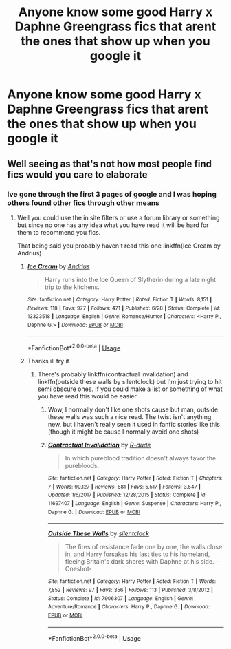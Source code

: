 #+TITLE: Anyone know some good Harry x Daphne Greengrass fics that arent the ones that show up when you google it

* Anyone know some good Harry x Daphne Greengrass fics that arent the ones that show up when you google it
:PROPERTIES:
:Author: Rebirth1993
:Score: 14
:DateUnix: 1570382782.0
:DateShort: 2019-Oct-06
:END:

** Well seeing as that's not how most people find fics would you care to elaborate
:PROPERTIES:
:Author: GravityMyGuy
:Score: 3
:DateUnix: 1570409910.0
:DateShort: 2019-Oct-07
:END:

*** Ive gone through the first 3 pages of google and I was hoping others found other fics through other means
:PROPERTIES:
:Author: Rebirth1993
:Score: 2
:DateUnix: 1570409975.0
:DateShort: 2019-Oct-07
:END:

**** Well you could use the in site filters or use a forum library or something but since no one has any idea what you have read it will be hard for them to recommend you fics.

That being said you probably haven't read this one linkffn(Ice Cream by Andrius)
:PROPERTIES:
:Author: GravityMyGuy
:Score: 2
:DateUnix: 1570410066.0
:DateShort: 2019-Oct-07
:END:

***** [[https://www.fanfiction.net/s/13323518/1/][*/Ice Cream/*]] by [[https://www.fanfiction.net/u/829951/Andrius][/Andrius/]]

#+begin_quote
  Harry runs into the Ice Queen of Slytherin during a late night trip to the kitchens.
#+end_quote

^{/Site/:} ^{fanfiction.net} ^{*|*} ^{/Category/:} ^{Harry} ^{Potter} ^{*|*} ^{/Rated/:} ^{Fiction} ^{T} ^{*|*} ^{/Words/:} ^{8,151} ^{*|*} ^{/Reviews/:} ^{118} ^{*|*} ^{/Favs/:} ^{977} ^{*|*} ^{/Follows/:} ^{471} ^{*|*} ^{/Published/:} ^{6/28} ^{*|*} ^{/Status/:} ^{Complete} ^{*|*} ^{/id/:} ^{13323518} ^{*|*} ^{/Language/:} ^{English} ^{*|*} ^{/Genre/:} ^{Romance/Humor} ^{*|*} ^{/Characters/:} ^{<Harry} ^{P.,} ^{Daphne} ^{G.>} ^{*|*} ^{/Download/:} ^{[[http://www.ff2ebook.com/old/ffn-bot/index.php?id=13323518&source=ff&filetype=epub][EPUB]]} ^{or} ^{[[http://www.ff2ebook.com/old/ffn-bot/index.php?id=13323518&source=ff&filetype=mobi][MOBI]]}

--------------

*FanfictionBot*^{2.0.0-beta} | [[https://github.com/tusing/reddit-ffn-bot/wiki/Usage][Usage]]
:PROPERTIES:
:Author: FanfictionBot
:Score: 2
:DateUnix: 1570410086.0
:DateShort: 2019-Oct-07
:END:


***** Thanks ill try it
:PROPERTIES:
:Author: Rebirth1993
:Score: 1
:DateUnix: 1570410135.0
:DateShort: 2019-Oct-07
:END:

****** There's probably linkffn(contractual invalidation) and linkffn(outside these walls by silentclock) but I'm just trying to hit semi obscure ones. If you could make a list or something of what you have read this would be easier.
:PROPERTIES:
:Author: GravityMyGuy
:Score: 1
:DateUnix: 1570411231.0
:DateShort: 2019-Oct-07
:END:

******* Wow, I normally don't like one shots cause but man, outside these walls was such a nice read. The twist isn't anything new, but i haven't really seen it used in fanfic stories like this (though it might be cause I normally avoid one shots)
:PROPERTIES:
:Author: Uanaka
:Score: 2
:DateUnix: 1570415372.0
:DateShort: 2019-Oct-07
:END:


******* [[https://www.fanfiction.net/s/11697407/1/][*/Contractual Invalidation/*]] by [[https://www.fanfiction.net/u/2057121/R-dude][/R-dude/]]

#+begin_quote
  In which pureblood tradition doesn't always favor the purebloods.
#+end_quote

^{/Site/:} ^{fanfiction.net} ^{*|*} ^{/Category/:} ^{Harry} ^{Potter} ^{*|*} ^{/Rated/:} ^{Fiction} ^{T} ^{*|*} ^{/Chapters/:} ^{7} ^{*|*} ^{/Words/:} ^{90,127} ^{*|*} ^{/Reviews/:} ^{881} ^{*|*} ^{/Favs/:} ^{5,517} ^{*|*} ^{/Follows/:} ^{3,547} ^{*|*} ^{/Updated/:} ^{1/6/2017} ^{*|*} ^{/Published/:} ^{12/28/2015} ^{*|*} ^{/Status/:} ^{Complete} ^{*|*} ^{/id/:} ^{11697407} ^{*|*} ^{/Language/:} ^{English} ^{*|*} ^{/Genre/:} ^{Suspense} ^{*|*} ^{/Characters/:} ^{Harry} ^{P.,} ^{Daphne} ^{G.} ^{*|*} ^{/Download/:} ^{[[http://www.ff2ebook.com/old/ffn-bot/index.php?id=11697407&source=ff&filetype=epub][EPUB]]} ^{or} ^{[[http://www.ff2ebook.com/old/ffn-bot/index.php?id=11697407&source=ff&filetype=mobi][MOBI]]}

--------------

[[https://www.fanfiction.net/s/7906307/1/][*/Outside These Walls/*]] by [[https://www.fanfiction.net/u/873257/silentclock][/silentclock/]]

#+begin_quote
  The fires of resistance fade one by one, the walls close in, and Harry forsakes his last ties to his homeland, fleeing Britain's dark shores with Daphne at his side. -Oneshot-
#+end_quote

^{/Site/:} ^{fanfiction.net} ^{*|*} ^{/Category/:} ^{Harry} ^{Potter} ^{*|*} ^{/Rated/:} ^{Fiction} ^{T} ^{*|*} ^{/Words/:} ^{7,852} ^{*|*} ^{/Reviews/:} ^{97} ^{*|*} ^{/Favs/:} ^{356} ^{*|*} ^{/Follows/:} ^{113} ^{*|*} ^{/Published/:} ^{3/8/2012} ^{*|*} ^{/Status/:} ^{Complete} ^{*|*} ^{/id/:} ^{7906307} ^{*|*} ^{/Language/:} ^{English} ^{*|*} ^{/Genre/:} ^{Adventure/Romance} ^{*|*} ^{/Characters/:} ^{Harry} ^{P.,} ^{Daphne} ^{G.} ^{*|*} ^{/Download/:} ^{[[http://www.ff2ebook.com/old/ffn-bot/index.php?id=7906307&source=ff&filetype=epub][EPUB]]} ^{or} ^{[[http://www.ff2ebook.com/old/ffn-bot/index.php?id=7906307&source=ff&filetype=mobi][MOBI]]}

--------------

*FanfictionBot*^{2.0.0-beta} | [[https://github.com/tusing/reddit-ffn-bot/wiki/Usage][Usage]]
:PROPERTIES:
:Author: FanfictionBot
:Score: 1
:DateUnix: 1570411254.0
:DateShort: 2019-Oct-07
:END:
